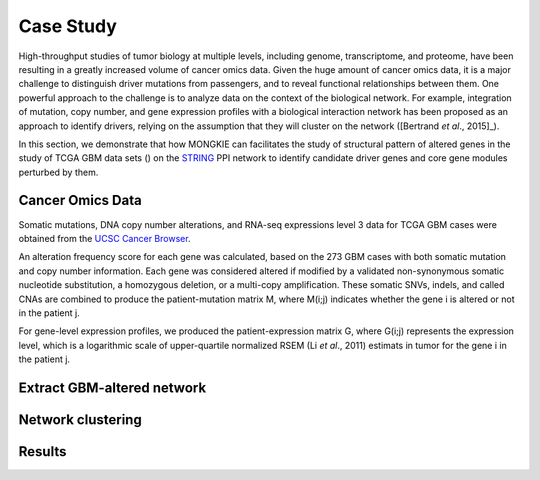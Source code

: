 **********
Case Study
**********

High-throughput studies of tumor biology at multiple levels, including genome, transcriptome, and proteome, have been resulting in a greatly increased volume of cancer omics data. Given the huge amount of cancer omics data, it is a major challenge to distinguish driver mutations from passengers, and to reveal functional relationships between them. One powerful approach to the challenge is to analyze data on the context of the biological network. For example, integration of mutation, copy number, and gene expression profiles with a biological interaction network has been proposed as an approach to identify drivers, relying on the assumption that they will cluster on the network ([Bertrand *et al*., 2015]_).

In this section, we demonstrate that how MONGKIE can facilitates the study of structural pattern of altered genes in the study of TCGA GBM data sets () on the `STRING <http://string-db.org/>`_ PPI network to identify candidate driver genes and core gene modules perturbed by them.

Cancer Omics Data
=================

Somatic mutations, DNA copy number alterations, and RNA-seq expressions level 3 data for TCGA GBM cases were obtained from the `UCSC Cancer Browser <https://genome-cancer.ucsc.edu/proj/site/hgHeatmap/#?bookmark=ce15f29a905207cbf3d0dbcdf9d35c18>`_.

An alteration frequency score for each gene was calculated, based on the 273 GBM cases with both somatic mutation and copy number information. Each gene was considered altered if modified by a validated non-synonymous somatic nucleotide substitution, a homozygous deletion, or a multi-copy amplification. These somatic SNVs, indels, and called CNAs are combined to produce the patient-mutation matrix M, where M(i;j) indicates whether the gene i is altered or not in the patient j.

For gene-level expression profiles, we produced the patient-expression matrix G, where G(i;j) represents the expression level, which is a logarithmic scale of upper-quartile normalized RSEM (Li *et al*., 2011) estimats in tumor for the gene i in the patient j.

Extract GBM-altered network
===========================

Network clustering
==================

Results
=======


.. [Bertrand et al., 2015] Bertrand, Denis, *et al*. Patient-specific driver gene prediction and risk assessment through integrated network analysis of cancer omics profiles. *Nucleic acids research* (2015): gku1393. 
